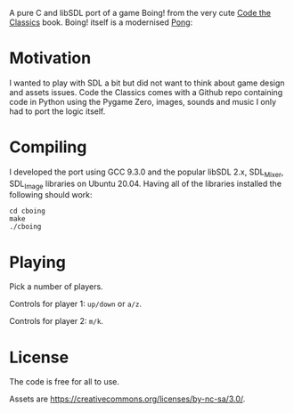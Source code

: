 A pure C and libSDL port of a game Boing! from the very cute [[https://github.com/Wireframe-Magazine/Code-the-Classics][Code the Classics]] book.
Boing! itself is a modernised [[https://en.wikipedia.org/wiki/Pong][Pong]]:

[[file:cboing-screenshot.png]]

* Motivation

  I wanted to play with SDL a bit but did not want to think about game design and assets
  issues. Code the Classics comes with a Github repo containing code in Python using the
  Pygame Zero, images, sounds and music I only had to port the logic itself.

* Compiling

  I developed the port using GCC 9.3.0 and the popular libSDL 2.x, SDL_Mixer, SDL_Image
  libraries on Ubuntu 20.04. Having all of the libraries installed the following should
  work:

  #+begin_src shell-script
    cd cboing
    make
    ./cboing
  #+end_src

* Playing

  Pick a number of players.

  Controls for player 1: =up/down= or =a/z=.

  Controls for player 2: =m/k=.

* License

  The code is free for all to use.

  Assets are https://creativecommons.org/licenses/by-nc-sa/3.0/.
